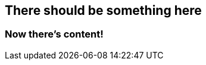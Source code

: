[.header-class#main-title]
== There should be something here

[.some-class#some-id]
=== Now there's content!
